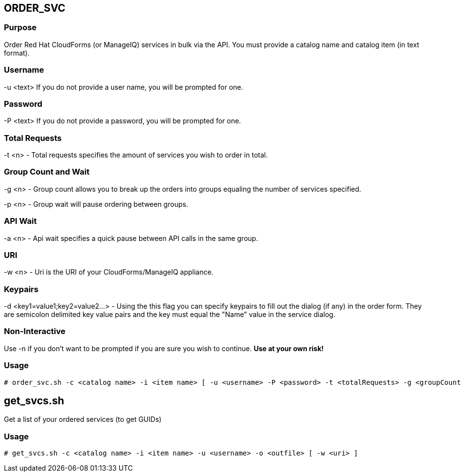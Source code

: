 == ORDER_SVC

=== Purpose

Order Red Hat CloudForms (or ManageIQ) services in bulk via the API.  You must provide a catalog name and catalog item (in text format).

=== Username

-u <text> If you do not provide a user name, you will be prompted for one.  

=== Password

-P <text> If you do not provide a password, you will be prompted for one.  

=== Total Requests

-t <n> - Total requests specifies the amount of services you wish to order in total.

=== Group Count and Wait 

-g <n> - Group count allows you to break up the orders into groups equaling the number of services specified.

-p <n> - Group wait will pause ordering between groups.

=== API Wait

-a <n> - Api wait specifies a quick pause between API calls in the same group.

=== URI

-w <n> - Uri is the URI of your CloudForms/ManageIQ appliance.

=== Keypairs

-d <key1=value1;key2=value2...> - Using the this flag you can specify keypairs to fill out the dialog (if any) in the order form.  They are semicolon delimited key value pairs and the key must equal the "Name" value in the service dialog.


=== Non-Interactive

Use -n if you don't want to be prompted if you are sure you wish to continue.  *Use at your own risk!*

=== Usage

----
# order_svc.sh -c <catalog name> -i <item name> [ -u <username> -P <password> -t <totalRequests> -g <groupCount> -p <groupWait> -a <apiWait> -w <uri> -d <key1=value1;key2=value2...> -n ]
----


== get_svcs.sh

Get a list of your ordered services (to get GUIDs)

=== Usage

----
# get_svcs.sh -c <catalog name> -i <item name> -u <username> -o <outfile> [ -w <uri> ]
----
